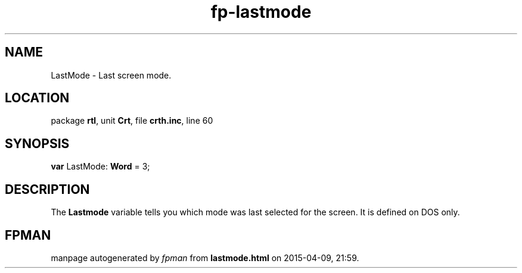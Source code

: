 .\" file autogenerated by fpman
.TH "fp-lastmode" 3 "2014-03-14" "fpman" "Free Pascal Programmer's Manual"
.SH NAME
LastMode - Last screen mode.
.SH LOCATION
package \fBrtl\fR, unit \fBCrt\fR, file \fBcrth.inc\fR, line 60
.SH SYNOPSIS
\fBvar\fR LastMode: \fBWord\fR = 3;

.SH DESCRIPTION
The \fBLastmode\fR variable tells you which mode was last selected for the screen. It is defined on DOS only.


.SH FPMAN
manpage autogenerated by \fIfpman\fR from \fBlastmode.html\fR on 2015-04-09, 21:59.

